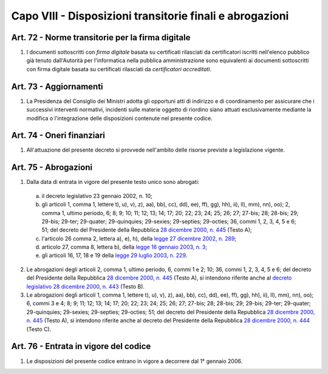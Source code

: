Capo VIII - Disposizioni transitorie finali e abrogazioni
*********************************************************

.. _art72:

Art. 72 - Norme transitorie per la firma digitale 
.................................................
 
1. I documenti sottoscritti con *firma digitale* basata su certificati
   rilasciati da certificatori iscritti nell'elenco pubblico già tenuto
   dall'Autorità per l'informatica nella pubblica amministrazione sono
   equivalenti ai documenti sottoscritti con firma digitale basata su
   certificati rilasciati da *certificatori accreditati*. 

Art. 73 - Aggiornamenti
.......................

1. La Presidenza del Consiglio dei Ministri adotta gli opportuni atti di
   indirizzo e di coordinamento per assicurare che i successivi interventi
   normativi, incidenti sulle materie oggetto di riordino siano attuati
   esclusivamente mediante la modifica o l'integrazione delle disposizioni
   contenute nel presente codice.

Art. 74 - Oneri finanziari
..........................

1. All'attuazione del presente decreto si provvede nell'ambito delle risorse
   previste a legislazione vigente.
 
Art. 75 - Abrogazioni
.....................

1. Dalla data di entrata in vigore del presente testo unico sono abrogati:

 a) il decreto legislativo 23 gennaio 2002, n. 10;
 b) gli articoli 1, comma 1, lettere t), u), v), z), aa), bb), cc), dd), ee),
    ff), gg), hh), ii), ll), mm), nn), oo); 2, comma 1, ultimo periodo, 6; 8;
    9; 10; 11; 12; 13; 14; 17; 20; 22; 23; 24; 25; 26; 27; 27-bis; 28; 28-bis;
    29; 29-bis; 29-ter; 29-quater; 29-quinquies; 29-sexies; 29-septies;
    29-octies; 36, commi 1, 2, 3, 4, 5 e 6; 51; del decreto del Presidente
    della Repubblica `28 dicembre 2000, n. 445`_ (Testo A);
 c) l'articolo 26 comma 2, lettera a), e), h), della `legge 27 dicembre 2002,
    n.  289`_;
 d) articolo 27, comma 8, lettera b), della `legge 16 gennaio 2003, n. 3`_;
 e) gli articoli 16, 17, 18 e 19 della `legge 29 luglio 2003, n.  229`_.

2. Le abrogazioni degli articoli 2, comma 1, ultimo periodo, 6, commi 1 e 2;
   10; 36, commi 1, 2, 3, 4, 5 e 6; del decreto del Presidente della Repubblica
   `28 dicembre 2000, n. 445`_ (Testo A), si intendono riferite anche al
   `decreto legislativo 28 dicembre 2000, n. 443`_ (Testo B).
 
3. Le abrogazioni degli articoli 1, comma 1, lettere t), u), v), z), aa), bb),
   cc), dd), ee), ff), gg), hh), ii), ll), mm), nn), oo); 6, commi 3 e 4; 8; 9;
   11; 12; 13; 14; 17; 20; 22; 23; 24; 25; 26; 27; 27-bis; 28; 28-bis; 29;
   29-bis; 29-ter; 29-quater; 29-quinquies; 29-sexies; 29-septies; 29-octies;
   51; del decreto del Presidente della Repubblica `28 dicembre 2000, n. 445`_
   (Testo A), si intendono riferite anche al decreto del Presidente della
   Repubblica `28 dicembre 2000, n. 444`_ (Testo C).
 
Art. 76 - Entrata in vigore del codice
......................................

1. Le disposizioni del presente codice entrano in vigore a decorrere dal 1°
   gennaio 2006.

.. _`28 dicembre 2000, n. 445`: http://www.normattiva.it/uri-res/N2Ls?urn:nir:stato:decreto.del.presidente.della.repubblica:2000-12-28;445!vig=
.. _`28 dicembre 2000, n. 444`: http://www.normattiva.it/uri-res/N2Ls?urn:nir:stato:decreto.del.presidente.della.repubblica:2000-12-28;444!vig=
.. _`decreto legislativo 28 dicembre 2000, n. 443`: http://www.normattiva.it/uri-res/N2Ls?urn:nir:stato:decreto.legislativo:2000-12-28;443!vig=
.. _`legge 27 dicembre 2002, n. 289`: http://www.normattiva.it/uri-res/N2Ls?urn:nir:stato:legge:2002-12-27;289!vig=
.. _`legge 16 gennaio 2003, n. 3`: http://www.normattiva.it/uri-res/N2Ls?urn:nir:stato:legge:2003-01-16;3!vig=
.. _`legge 29 luglio 2003, n. 229`: http://www.normattiva.it/uri-res/N2Ls?urn:nir:stato:legge:2003-07-29;229!vig=
